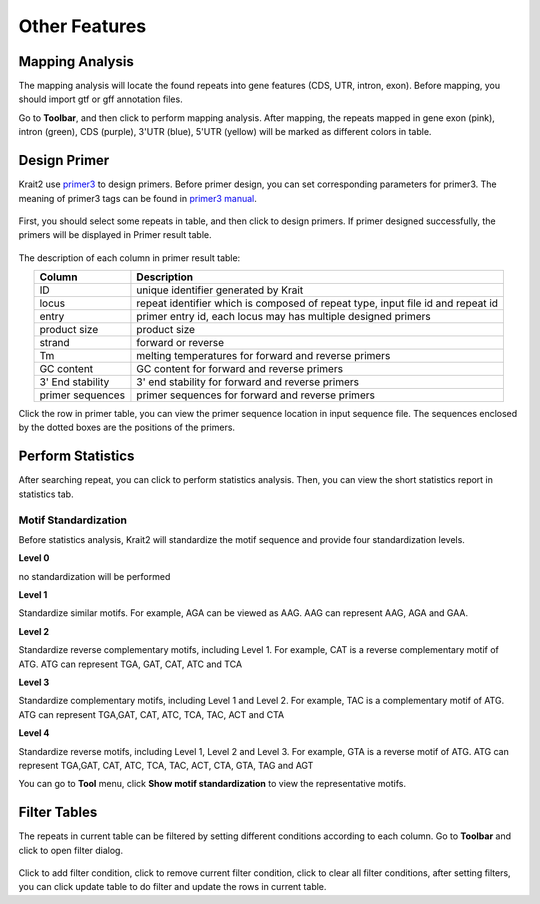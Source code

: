Other Features
==============

Mapping Analysis
----------------

The mapping analysis will locate the found repeats into gene features (CDS, UTR, intron, exon). Before mapping, you should import gtf or gff annotation files.

Go to **Toolbar**, and then click |locate| to perform mapping analysis. After mapping, the repeats mapped in gene exon (pink), intron (green), CDS (purple), 3'UTR (blue), 5'UTR (yellow) will be marked as different colors in table.

	.. figure:: _static/annotcolor.png

Design Primer
-------------

Krait2 use `primer3 <https://primer3.org/>`_ to design primers. Before primer design, you can set corresponding parameters for primer3. The meaning of primer3 tags can be found in `primer3 manual <https://primer3.org/manual.html>`_.

	.. figure:: _static/primersetting.png
		:width: 500
		:align: center

First, you should select some repeats in table, and then click |primer| to design primers. If primer designed successfully, the primers will be displayed in Primer result table.

	.. figure:: _static/primerresults.png
		:align: center

The description of each column in primer result table:

.. list-table:: 
	:header-rows: 1
	:align: center

	* - Column
	  - Description
	* - ID
	  - unique identifier generated by Krait
	* - locus
	  - repeat identifier which is composed of repeat type, input file id and repeat id
	* - entry
	  - primer entry id, each locus may has multiple designed primers
	* - product size
	  - product size
	* - strand
	  - forward or reverse
	* - Tm
	  - melting temperatures for forward and reverse primers
	* - GC content
	  - GC content for forward and reverse primers
	* - 3' End stability
	  - 3' end stability for forward and reverse primers
	* - primer sequences
	  - primer sequences for forward and reverse primers

Click the row in primer table, you can view the primer sequence location in input sequence file. The sequences enclosed by the dotted boxes are the positions of the primers.

	.. figure:: _static/primerseq.png
		:align: center

Perform Statistics
------------------

After searching repeat, you can click |statistics| to perform statistics analysis. Then, you can view the short statistics report in statistics tab.

	.. figure:: _static/statsresults.png

Motif Standardization
^^^^^^^^^^^^^^^^^^^^^

Before statistics analysis, Krait2 will standardize the motif sequence and provide four standardization levels.

**Level 0**

no standardization will be performed

**Level 1**

Standardize similar motifs. For example, AGA can be viewed as AAG. AAG can represent AAG, AGA and GAA.

**Level 2**

Standardize reverse complementary motifs, including Level 1. For example, CAT is a reverse complementary motif of ATG. ATG can represent TGA, GAT, CAT, ATC and TCA

**Level 3**

Standardize complementary motifs, including Level 1 and Level 2. For example, TAC is a complementary motif of ATG. ATG can represent TGA,GAT, CAT, ATC, TCA, TAC, ACT and CTA

**Level 4**

Standardize reverse motifs, including Level 1, Level 2 and Level 3. For example, GTA is a reverse motif of ATG. ATG can represent TGA,GAT, CAT, ATC, TCA, TAC, ACT, CTA, GTA, TAG and AGT

You can go to **Tool** menu, click **Show motif standardization** to view the representative motifs.

	.. figure:: _static/motifstandard.png

Filter Tables
-------------

The repeats in current table can be filtered by setting different conditions according to each column. Go to **Toolbar** and click |filter| to open filter dialog.

	.. figure:: _static/filterdialog.png
		:width: 500
		:align: center

Click |plus| to add filter condition, click |minus| to remove current filter condition, click |clear| to clear all filter conditions, after setting filters, you can click |update| update table to do filter and update the rows in current table.


.. |locate| image:: _static/locating.svg
	:width: 20
.. |primer| image:: _static/primer.svg
	:width: 20
.. |statistics| image:: _static/statistics.svg
	:width: 20
.. |filter| image:: _static/filter.svg
	:width: 20
.. |plus| image:: _static/plus.svg
	:width: 20
.. |minus| image:: _static/minus.svg
	:width: 20
.. |clear| image:: _static/clear.svg
	:width: 20
.. |update| image:: _static/update.svg
	:width: 20